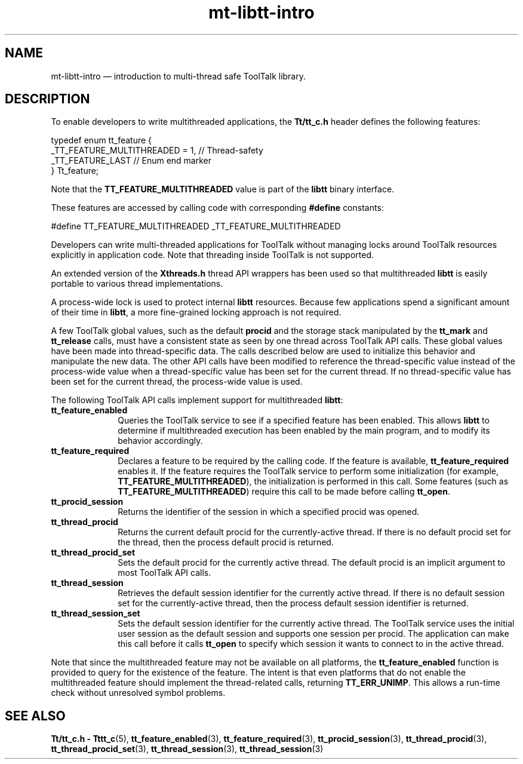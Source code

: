 '\" t
...\" mt-libtt.sgm /main/4 1996/08/30 15:17:54 rws $
.de P!
.fl
\!!1 setgray
.fl
\\&.\"
.fl
\!!0 setgray
.fl			\" force out current output buffer
\!!save /psv exch def currentpoint translate 0 0 moveto
\!!/showpage{}def
.fl			\" prolog
.sy sed -e 's/^/!/' \\$1\" bring in postscript file
\!!psv restore
.
.de pF
.ie     \\*(f1 .ds f1 \\n(.f
.el .ie \\*(f2 .ds f2 \\n(.f
.el .ie \\*(f3 .ds f3 \\n(.f
.el .ie \\*(f4 .ds f4 \\n(.f
.el .tm ? font overflow
.ft \\$1
..
.de fP
.ie     !\\*(f4 \{\
.	ft \\*(f4
.	ds f4\"
'	br \}
.el .ie !\\*(f3 \{\
.	ft \\*(f3
.	ds f3\"
'	br \}
.el .ie !\\*(f2 \{\
.	ft \\*(f2
.	ds f2\"
'	br \}
.el .ie !\\*(f1 \{\
.	ft \\*(f1
.	ds f1\"
'	br \}
.el .tm ? font underflow
..
.ds f1\"
.ds f2\"
.ds f3\"
.ds f4\"
.ta 8n 16n 24n 32n 40n 48n 56n 64n 72n 
.TH "mt-libtt-intro" "special file"
.SH "NAME"
mt-libtt-intro \(em introduction to multi-thread safe ToolTalk library\&.
.SH "DESCRIPTION"
.PP
To enable developers to write multithreaded applications, the \fBTt/tt_c\&.h\fP header defines the following features:
.PP
.nf
\f(CW    typedef enum tt_feature {
        _TT_FEATURE_MULTITHREADED = 1,  // Thread-safety
        _TT_FEATURE_LAST                // Enum end marker
    } Tt_feature;\fR
.fi
.PP
.PP
Note that the \fBTT_FEATURE_MULTITHREADED\fP
value is part of the \fBlibtt\fP binary interface\&.
.PP
These features are accessed by calling code with corresponding
\fB#define\fP constants:
.PP
.nf
\f(CW#define TT_FEATURE_MULTITHREADED _TT_FEATURE_MULTITHREADED\fR
.fi
.PP
.PP
Developers can write multi-threaded applications for ToolTalk without
managing locks around ToolTalk resources explicitly in application code\&.
Note that threading inside ToolTalk is not supported\&.
.PP
An extended version of the \fBXthreads\&.h\fP thread API
wrappers has been used so that multithreaded \fBlibtt\fP
is easily portable to various thread implementations\&.
.PP
A process-wide lock is used to protect internal
\fBlibtt\fP resources\&. Because few applications spend a
significant amount of their time in \fBlibtt\fP, a more
fine-grained locking approach is not required\&.
.PP
A few ToolTalk global values, such as the default
\fBprocid\fP and the storage stack manipulated by the
\fBtt_mark\fP and \fBtt_release\fP calls,
must have a consistent state as seen by one thread across ToolTalk API
calls\&. These global values have been made into thread-specific data\&. The calls
described below are used to initialize this behavior and manipulate the new
data\&. The other API calls have been modified to reference the
thread-specific value instead of the process-wide value when a
thread-specific value has been set for the current thread\&. If no
thread-specific value has been set for the current thread, the
process-wide value is used\&.
.PP
The following ToolTalk API calls implement support for
multithreaded \fBlibtt\fP:
.IP "\fBtt_feature_enabled\fP" 10
Queries the ToolTalk service to see if a specified feature has been
enabled\&. This allows \fBlibtt\fP to determine if
multithreaded execution has been enabled by the main program, and to
modify its behavior accordingly\&.
.IP "\fBtt_feature_required\fP" 10
Declares a feature to be required by the calling code\&. If the feature is
available, \fBtt_feature_required\fP enables it\&. If the
feature requires the ToolTalk service to perform some initialization
(for example, \fBTT_FEATURE_MULTITHREADED\fP), the
initialization is performed in this call\&. Some features (such as
\fBTT_FEATURE_MULTITHREADED\fP)
require this call to be made before calling
\fBtt_open\fP\&.
.IP "\fBtt_procid_session\fP" 10
Returns the identifier of the session in which a
specified procid was opened\&.
.IP "\fBtt_thread_procid\fP" 10
Returns the current default procid for the currently-active thread\&.
If there is no default procid set for the thread, then the process
default procid is returned\&.
.IP "\fBtt_thread_procid_set\fP" 10
Sets the default procid for the currently active thread\&.
The default procid is an implicit argument to most ToolTalk API calls\&.
.IP "\fBtt_thread_session\fP" 10
Retrieves the default session identifier for the currently active
thread\&. If there is no default session set for the currently-active
thread, then the process default session identifier is returned\&.
.IP "\fBtt_thread_session_set\fP" 10
Sets the default session identifier for the currently active thread\&. The
ToolTalk service uses the initial user session as the default session
and supports one session per procid\&. The application can make this call
before it calls \fBtt_open\fP to specify which session it
wants to connect to in the active thread\&.
.PP
Note that since the multithreaded feature may not be available on all
platforms, the \fBtt_feature_enabled\fP function is
provided to query for the existence of the feature\&. The intent is that
even platforms that do not enable the multithreaded feature should
implement the thread-related calls, returning \fBTT_ERR_UNIMP\fP\&. This allows a run-time check
without unresolved symbol problems\&.
.SH "SEE ALSO"
.PP
\fBTt/tt_c\&.h - Tttt_c\fP(5),
\fBtt_feature_enabled\fP(3),
\fBtt_feature_required\fP(3),
\fBtt_procid_session\fP(3),
\fBtt_thread_procid\fP(3),
\fBtt_thread_procid_set\fP(3),
\fBtt_thread_session\fP(3),
\fBtt_thread_session\fP(3)
...\" created by instant / docbook-to-man, Sun 02 Sep 2012, 09:41
